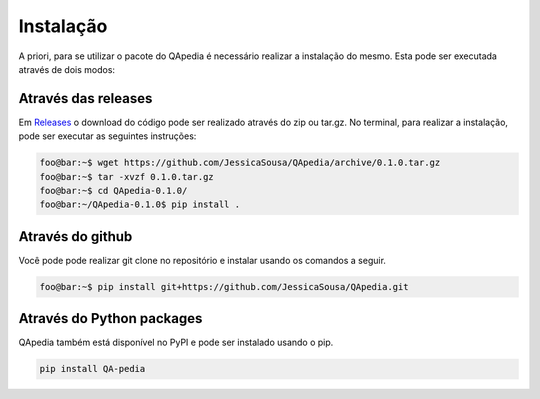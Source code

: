 .. _installation:

Instalação
----------

A priori, para se utilizar o pacote do QApedia é necessário realizar a
instalação do mesmo. Esta pode ser executada através de dois modos:

Através das releases
''''''''''''''''''''

Em `Releases`_ o download do código pode ser realizado através do zip ou
tar.gz. No terminal, para realizar a instalação, pode ser executar as
seguintes instruções:

.. code-block:: console

    foo@bar:~$ wget https://github.com/JessicaSousa/QApedia/archive/0.1.0.tar.gz
    foo@bar:~$ tar -xvzf 0.1.0.tar.gz
    foo@bar:~$ cd QApedia-0.1.0/
    foo@bar:~/QApedia-0.1.0$ pip install .

Através do github
'''''''''''''''''

Você pode pode realizar git clone no repositório e instalar usando os
comandos a seguir.

.. code-block:: console

    foo@bar:~$ pip install git+https://github.com/JessicaSousa/QApedia.git


Através do Python packages
''''''''''''''''''''''''''

QApedia também está disponível no PyPI e pode ser instalado usando o pip.

.. code-block:: sh

   pip install QA-pedia

.. _Releases: https://github.com/JessicaSousa/QApedia/releases
